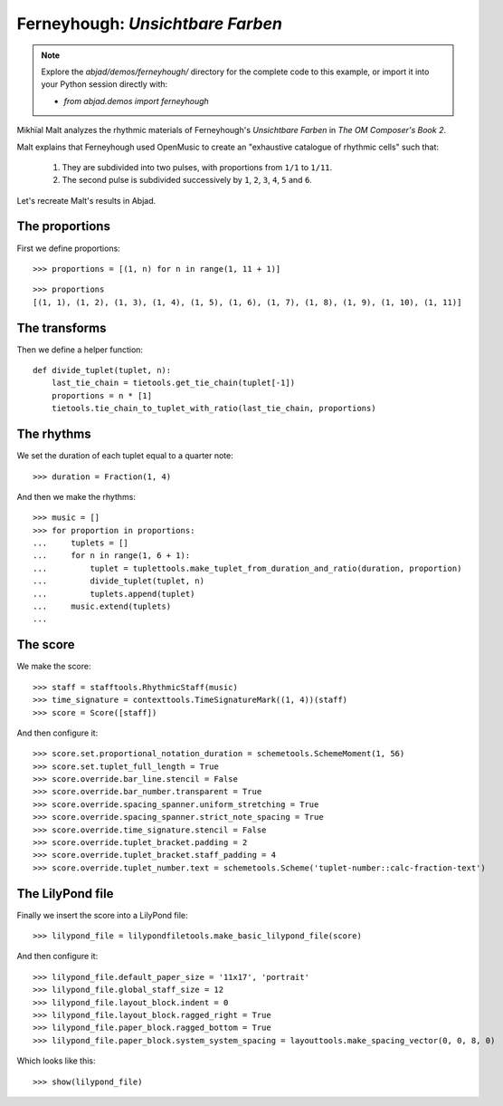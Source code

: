 Ferneyhough: *Unsichtbare Farben*
=================================

.. note::  Explore the `abjad/demos/ferneyhough/` directory for the complete code to this example,
    or import it into your Python session directly with:

    * `from abjad.demos import ferneyhough`

Mikhïal Malt analyzes the rhythmic materials of Ferneyhough's `Unsichtbare Farben` in
`The OM Composer's Book 2`.

Malt explains that Ferneyhough used OpenMusic to create an "exhaustive catalogue
of rhythmic cells" such that:

    1. They are subdivided into two pulses, with proportions from ``1/1`` to ``1/11``.

    2. The second pulse is subdivided successively by ``1``, ``2``, ``3``, ``4``, ``5`` and ``6``.

Let's recreate Malt's results in Abjad.

The proportions
---------------

First we define proportions:

::

   >>> proportions = [(1, n) for n in range(1, 11 + 1)]


::

   >>> proportions
   [(1, 1), (1, 2), (1, 3), (1, 4), (1, 5), (1, 6), (1, 7), (1, 8), (1, 9), (1, 10), (1, 11)]


The transforms
--------------

Then we define a helper function:

::

   def divide_tuplet(tuplet, n):
       last_tie_chain = tietools.get_tie_chain(tuplet[-1])
       proportions = n * [1]
       tietools.tie_chain_to_tuplet_with_ratio(last_tie_chain, proportions)


The rhythms
-----------

We set the duration of each tuplet equal to a quarter note:

::

   >>> duration = Fraction(1, 4)


And then we make the rhythms:

::

   >>> music = []
   >>> for proportion in proportions:
   ...     tuplets = []
   ...     for n in range(1, 6 + 1):
   ...         tuplet = tuplettools.make_tuplet_from_duration_and_ratio(duration, proportion)
   ...         divide_tuplet(tuplet, n)
   ...         tuplets.append(tuplet)
   ...     music.extend(tuplets)
   ... 


The score
---------

We make the score:

::

   >>> staff = stafftools.RhythmicStaff(music)
   >>> time_signature = contexttools.TimeSignatureMark((1, 4))(staff)
   >>> score = Score([staff])


And then configure it:

::

   >>> score.set.proportional_notation_duration = schemetools.SchemeMoment(1, 56)
   >>> score.set.tuplet_full_length = True
   >>> score.override.bar_line.stencil = False
   >>> score.override.bar_number.transparent = True
   >>> score.override.spacing_spanner.uniform_stretching = True
   >>> score.override.spacing_spanner.strict_note_spacing = True
   >>> score.override.time_signature.stencil = False
   >>> score.override.tuplet_bracket.padding = 2
   >>> score.override.tuplet_bracket.staff_padding = 4
   >>> score.override.tuplet_number.text = schemetools.Scheme('tuplet-number::calc-fraction-text')



The LilyPond file
-----------------

Finally we insert the score into a LilyPond file:

::

   >>> lilypond_file = lilypondfiletools.make_basic_lilypond_file(score)


And then configure it:

::

   >>> lilypond_file.default_paper_size = '11x17', 'portrait'
   >>> lilypond_file.global_staff_size = 12
   >>> lilypond_file.layout_block.indent = 0
   >>> lilypond_file.layout_block.ragged_right = True
   >>> lilypond_file.paper_block.ragged_bottom = True
   >>> lilypond_file.paper_block.system_system_spacing = layouttools.make_spacing_vector(0, 0, 8, 0)


Which looks like this:

::

   >>> show(lilypond_file)

.. image:: images/index-1.png
